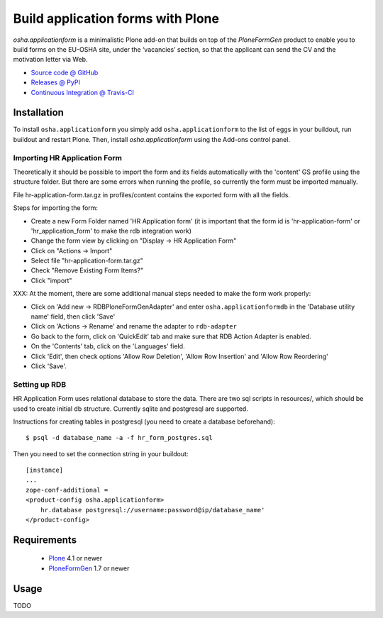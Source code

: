 ==================================
Build application forms with Plone
==================================

`osha.applicationform` is a minimalistic Plone add-on that builds on top of the
`PloneFormGen` product to enable you to build forms on the EU-OSHA site,
under the ‘vacancies’ section, so that the applicant can send the CV and the
motivation letter via Web.

* `Source code @ GitHub <http://github.com/syslabcom/osha.applicationform>`_
* `Releases @ PyPI <http://pypi.python.org/pypi/osha.applicationform>`_
* `Continuous Integration @ Travis-CI
  <http://travis-ci.org/syslabcom/osha.applicationform>`_


Installation
============

To install ``osha.applicationform`` you simply add ``osha.applicationform`` to
the list of eggs in your buildout, run buildout and restart Plone. Then,
install `osha.applicationform` using the Add-ons control panel.

Importing HR Application Form
-----------------------------

Theoretically it should be possible to import the form and its fields
automatically with the 'content' GS profile using the structure folder. But
there are some errors when running the profile, so currently the form must be
imported manually.

File hr-application-form.tar.gz in profiles/content contains the exported
form with all the fields.

Steps for importing the form:

* Create a new Form Folder named 'HR Application form' (it is important
  that the form id is 'hr-application-form' or 'hr_application_form' to make
  the rdb integration work)
* Change the form view by clicking on "Display -> HR Application Form"
* Click on "Actions -> Import"
* Select file "hr-application-form.tar.gz"
* Check "Remove Existing Form Items?"
* Click "import"


XXX: At the moment, there are some additional manual steps needed to make
the form work properly:

* Click on 'Add new -> RDBPloneFormGenAdapter' and enter
  ``osha.applicationformdb`` in the 'Database utility name' field, then click
  'Save'
* Click on 'Actions -> Rename' and rename the adapter to ``rdb-adapter``
* Go back to the form, click on 'QuickEdit' tab and make sure that RDB
  Action Adapter is enabled.
* On the 'Contents' tab, click on the 'Languages' field.
* Click 'Edit', then check options 'Allow Row Deletion', 'Allow Row
  Insertion' and 'Allow Row Reordering'
* Click 'Save'.


Setting up RDB
--------------

HR Application Form uses relational database to store the data. There are two
sql scripts in resources/, which should be used to create initial db
structure. Currently sqlite and postgresql are supported.

Instructions for creating tables in postgresql (you need to create a database
beforehand)::

    $ psql -d database_name -a -f hr_form_postgres.sql

Then you need to set the connection string in your buildout::

    [instance]
    ...
    zope-conf-additional =
    <product-config osha.applicationform>
        hr.database postgresql://username:password@ip/database_name'
    </product-config>


Requirements
============

    * `Plone <http://plone.org/>`_ 4.1 or newer
    * `PloneFormGen <http://plone.org/products/ploneformgen>`_ 1.7 or newer


Usage
=====

TODO

